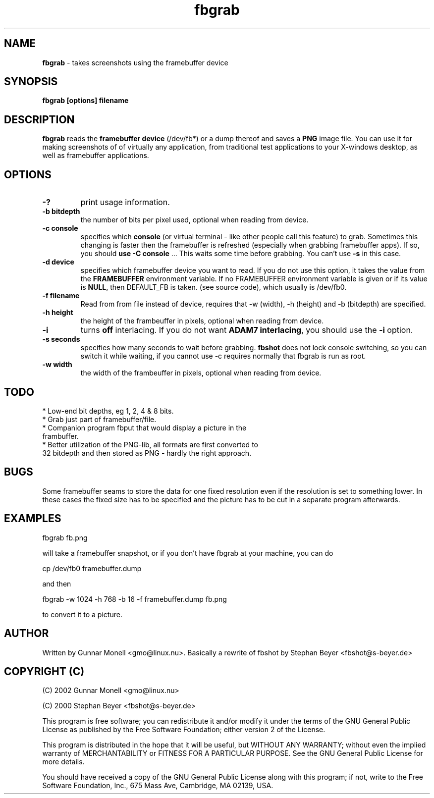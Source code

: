 .TH fbgrab 1 "(C) 2002 Gunnar Monell, GPL"
.SH NAME
\fBfbgrab\fP - takes screenshots using the framebuffer device
.SH SYNOPSIS
.B fbgrab [options] filename
.SH DESCRIPTION
.B fbgrab
reads the \fBframebuffer device\fP (/dev/fb*) or a dump thereof and
saves a \fBPNG\fP image file. You can use it for making screenshots of
of virtually any application, from traditional test applications to your
X-windows desktop, as well as framebuffer applications.
.SH OPTIONS
.TP
.B -?
print usage information.
.TP
.B -b bitdepth
the number of bits per pixel used, optional when reading from device.
.TP
.B -c console
specifies which \fBconsole\fP (or virtual terminal - like other 
people call this feature) to grab. Sometimes this changing is 
faster then the framebuffer is refreshed (especially when grabbing
framebuffer apps). If so, you should \fBuse -C console\fP ... This
waits some time before grabbing. You can't use \fB-s\fP in this case.
.TP
.B -d device
specifies which framebuffer device you want to read. If 
you do not use this option, it takes the value from the 
\fBFRAMEBUFFER\fP environment variable. If no FRAMEBUFFER 
environment variable is given or if its value is \fBNULL\fP, then
DEFAULT_FB is taken. (see source code), which usually is /dev/fb0.
.TP
.B -f filename
Read from from file instead of device, requires that -w (width), -h (height) and
-b (bitdepth) are specified. 
.TP
.B -h height
the height of the frambeuffer in pixels, optional when reading from device.
.TP
.B -i 
turns \fBoff\fP interlacing. If you do not want \fBADAM7 interlacing\fP, 
you should use the \fB-i\fP option.
.TP
.B -s seconds
specifies how many seconds to wait before grabbing. \fBfbshot\fP
does not lock console switching, so you can switch it while 
waiting, if you cannot use -c requires normally that fbgrab is run as root.
.TP
.B -w width
the width of the frambeuffer in pixels, optional when reading from device.

.SH TODO
* Low-end bit depths, eg 1, 2, 4 & 8 bits.
.TP
* Grab just part of framebuffer/file.
.TP
* Companion program fbput that would display a picture in the frambuffer.
.TP
* Better utilization of the PNG-lib, all formats are first converted to 32 bitdepth and then stored as PNG - hardly the right approach.

.SH BUGS
Some framebuffer seams to store the data for one fixed resolution even if
the resolution is set to something lower. In these cases the fixed size has
to be specified and the picture has to be cut in a separate program afterwards.

.SH EXAMPLES

.P
fbgrab fb.png
.P
will take a framebuffer snapshot, or if you don't have fbgrab at your machine, you can do
.P
cp /dev/fb0 framebuffer.dump
.P
and then 
.P	
fbgrab -w 1024 -h 768 -b 16 -f framebuffer.dump fb.png
.P
to convert it to a picture.

.SH AUTHOR
Written by Gunnar Monell <gmo@linux.nu>.
Basically a rewrite of fbshot by Stephan Beyer <fbshot@s-beyer.de>

.SH COPYRIGHT (C) 
.P
(C) 2002 Gunnar Monell <gmo@linux.nu>
.P 
(C) 2000 Stephan Beyer <fbshot@s-beyer.de>
.P
This program is free software; you can redistribute it and/or modify
it under the terms of the GNU General Public License as published by
the Free Software Foundation; either version 2 of the License.
.P
This program is distributed in the hope that it will be useful,
but WITHOUT ANY WARRANTY; without even the implied warranty of
MERCHANTABILITY or FITNESS FOR A PARTICULAR PURPOSE.  See the
GNU General Public License for more details.
.P
You should have received a copy of the GNU General Public License
along with this program; if not, write to the Free Software
Foundation, Inc., 675 Mass Ave, Cambridge, MA 02139, USA.

